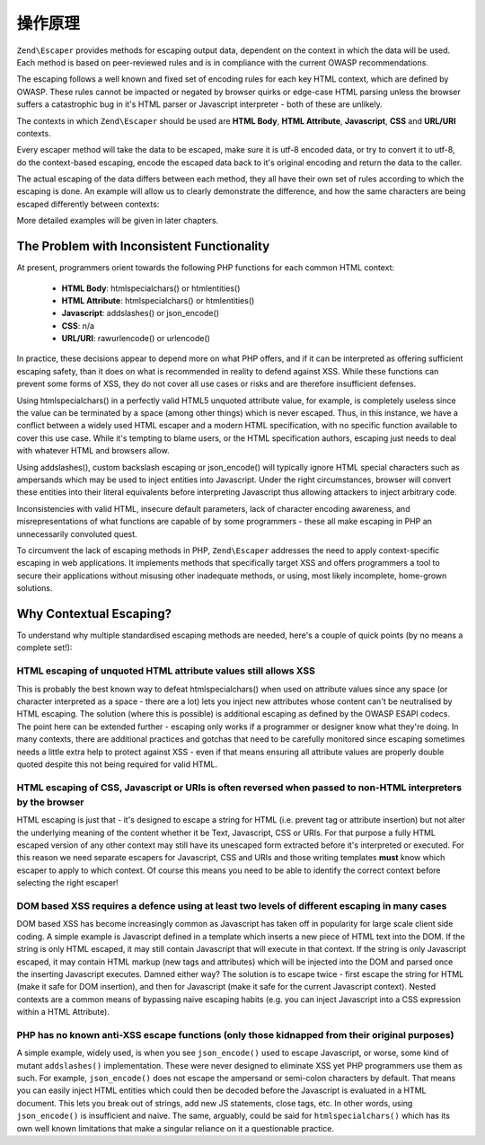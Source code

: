 .. _zend.escaper.theory-of-operation:

操作原理
===================

``Zend\Escaper`` provides methods for escaping output data, dependent on the context in which the data will be used.
Each method is based on peer-reviewed rules and is in compliance with the current OWASP recommendations.

The escaping follows a well known and fixed set of encoding rules for each key HTML context, which are defined by
OWASP. These rules cannot be impacted or negated by browser quirks or edge-case HTML parsing unless the browser 
suffers a catastrophic bug in it's HTML parser or Javascript interpreter - both of these are unlikely.

The contexts in which ``Zend\Escaper`` should be used are **HTML Body**, **HTML Attribute**, **Javascript**, **CSS**
and **URL/URI** contexts.

Every escaper method will take the data to be escaped, make sure it is utf-8 encoded data, or try to convert it to
utf-8, do the context-based escaping, encode the escaped data back to it's original encoding and return the data to
the caller.

The actual escaping of the data differs between each method, they all have their own set of rules according to which
the escaping is done. An example will allow us to clearly demonstrate the difference, and how the
same characters are being escaped differently between contexts:

.. code-block:: php
    :linenos:

    $escaper = new Zend\Escaper\Escaper('utf-8');

    // &lt;script&gt;alert(&quot;zf2&quot;)&lt;/script&gt;
    echo $escaper->escapeHtml('<script>alert("zf2")</script>');
    // &lt;script&gt;alert&#x28;&quot;zf2&quot;&#x29;&lt;&#x2F;script&gt;
    echo $escaper->escapeHtmlAttr('<script>alert("zf2")</script>');
    // \x3Cscript\x3Ealert\x28\x22zf2\x22\x29\x3C\x2Fscript\x3E
    echo $escaper->escapeJs('<script>alert("zf2")</script>');
    // \3C script\3E alert\28 \22 zf2\22 \29 \3C \2F script\3E 
    echo $escaper->escapeCss('<script>alert("zf2")</script>');
    // %3Cscript%3Ealert%28%22zf2%22%29%3C%2Fscript%3E
    echo $escaper->escapeUrl('<script>alert("zf2")</script>');


More detailed examples will be given in later chapters.

.. _zend.escaper.theory-of-operation.problem-with-inconsistent-functionality:

The Problem with Inconsistent Functionality
-------------------------------------------

At present, programmers orient towards the following PHP functions for each common HTML context:

 - **HTML Body**: htmlspecialchars() or htmlentities()
 - **HTML Attribute**: htmlspecialchars() or htmlentities()
 - **Javascript**: addslashes() or json_encode()
 - **CSS**: n/a
 - **URL/URI**: rawurlencode() or urlencode()


In practice, these decisions appear to depend more on what PHP offers, and if it can be interpreted as offering 
sufficient escaping safety, than it does on what is recommended in reality to defend against XSS. While these 
functions can prevent some forms of XSS, they do not cover all use cases or risks and are therefore insufficient 
defenses.

Using htmlspecialchars() in a perfectly valid HTML5 unquoted attribute value, for example, is completely useless 
since the value can be terminated by a space (among other things) which is never escaped. Thus, in this instance, 
we have a conflict between a widely used HTML escaper and a modern HTML specification, with no specific function 
available to cover this use case. While it's tempting to blame users, or the HTML specification authors, escaping 
just needs to deal with whatever HTML and browsers allow.

Using addslashes(), custom backslash escaping or json_encode() will typically ignore HTML special characters such as
ampersands which may be used to inject entities into Javascript. Under the right circumstances, browser will convert
these entities into their literal equivalents before interpreting Javascript thus allowing attackers to inject 
arbitrary code.

Inconsistencies with valid HTML, insecure default parameters, lack of character encoding awareness, and misrepresentations
of what functions are capable of by some programmers - these all make escaping in PHP an unnecessarily convoluted 
quest.

To circumvent the lack of escaping methods in PHP, ``Zend\Escaper`` addresses the need to apply context-specific
escaping in web applications. It implements methods that specifically target XSS and offers programmers a tool to
secure their applications without misusing other inadequate methods, or using, most likely incomplete, home-grown
solutions.

.. _zend.escaper.theory-of-operation.why-contextual-escaping:

Why Contextual Escaping?
------------------------

To understand why multiple standardised escaping methods are needed, here's a couple of quick points (by no means a
complete set!):

HTML escaping of unquoted HTML attribute values still allows XSS
^^^^^^^^^^^^^^^^^^^^^^^^^^^^^^^^^^^^^^^^^^^^^^^^^^^^^^^^^^^^^^^^

This is probably the best known way to defeat htmlspecialchars() when used on attribute values since any space 
(or character interpreted as a space - there are a lot) lets you inject new attributes whose content can't be 
neutralised by HTML escaping. The solution (where this is possible) is additional escaping as defined by the OWASP
ESAPI codecs. The point here can be extended further - escaping only works if a programmer or designer know what 
they're doing. In many contexts, there are additional practices and gotchas that need to be carefully monitored 
since escaping sometimes needs a little extra help to protect against XSS - even if that means ensuring all 
attribute values are properly double quoted despite this not being required for valid HTML.

HTML escaping of CSS, Javascript or URIs is often reversed when passed to non-HTML interpreters by the browser
^^^^^^^^^^^^^^^^^^^^^^^^^^^^^^^^^^^^^^^^^^^^^^^^^^^^^^^^^^^^^^^^^^^^^^^^^^^^^^^^^^^^^^^^^^^^^^^^^^^^^^^^^^^^^^

HTML escaping is just that - it's designed to escape a string for HTML (i.e. prevent tag or attribute insertion) 
but not alter the underlying meaning of the content whether it be Text, Javascript, CSS or URIs. For that purpose 
a fully HTML escaped version of any other context may still have its unescaped form extracted before it's interpreted
or executed. For this reason we need separate escapers for Javascript, CSS and URIs and those writing templates 
**must** know which escaper to apply to which context. Of course this means you need to be able to identify the 
correct context before selecting the right escaper!

DOM based XSS requires a defence using at least two levels of different escaping in many cases
^^^^^^^^^^^^^^^^^^^^^^^^^^^^^^^^^^^^^^^^^^^^^^^^^^^^^^^^^^^^^^^^^^^^^^^^^^^^^^^^^^^^^^^^^^^^^^

DOM based XSS has become increasingly common as Javascript has taken off in popularity for large scale client side
coding. A simple example is Javascript defined in a template which inserts a new piece of HTML text into the DOM. 
If the string is only HTML escaped, it may still contain Javascript that will execute in that context. If the string
is only Javascript escaped, it may contain HTML markup (new tags and attributes) which will be injected into the DOM
and parsed once the inserting Javascript executes. Damned either way? The solution is to escape twice - first escape
the string for HTML (make it safe for DOM insertion), and then for Javascript (make it safe for the current 
Javascript context). Nested contexts are a common means of bypassing naive escaping habits (e.g. you can inject
Javascript into a CSS expression within a HTML Attribute).

PHP has no known anti-XSS escape functions (only those kidnapped from their original purposes)
^^^^^^^^^^^^^^^^^^^^^^^^^^^^^^^^^^^^^^^^^^^^^^^^^^^^^^^^^^^^^^^^^^^^^^^^^^^^^^^^^^^^^^^^^^^^^^

A simple example, widely used, is when you see ``json_encode()`` used to escape Javascript, or worse, some kind of
mutant ``addslashes()`` implementation. These were never designed to eliminate XSS yet PHP programmers use them as such.
For example, ``json_encode()`` does not escape the ampersand or semi-colon characters by default. That means you can 
easily inject HTML entities which could then be decoded before the Javascript is evaluated in a HTML document. This
lets you break out of strings, add new JS statements, close tags, etc. In other words, using ``json_encode()`` is 
insufficient and naive. The same, arguably, could be said for ``htmlspecialchars()`` which has its own well known
limitations that make a singular reliance on it a questionable practice.
